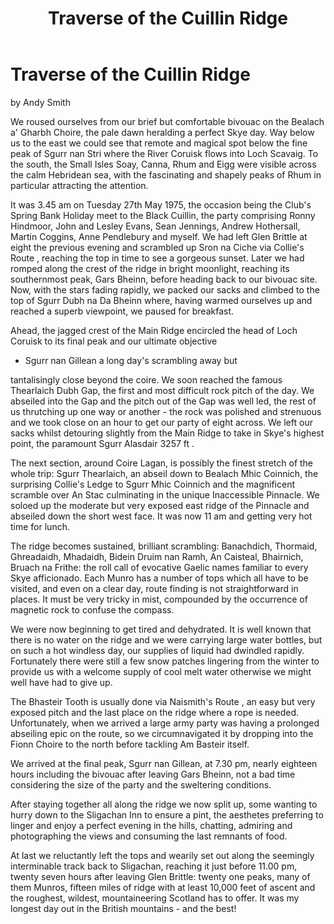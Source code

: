:SETUP:
#+DRAWERS: SETUP NOTES PROPERTIES
#+TITLE: Traverse of the Cuillin Ridge
#+OPTIONS: num:nil tags:nil todo:nil H:2 toc:nil
#+STARTUP: content indent
:END:

* Traverse of the Cuillin Ridge
by
Andy Smith

We roused ourselves from our brief but comfortable bivouac
on the  Bealach a' Gharbh Choire, the pale dawn heralding a
perfect Skye day.  Way below us to the east we could see that
remote and magical spot  below the fine peak of Sgurr nan Stri
where the River Coruisk flows  into Loch Scavaig. To the south,
the Small Isles   Soay, Canna, Rhum and  Eigg   were visible
across the calm Hebridean sea, with the fascinating  and shapely
peaks of Rhum in particular attracting the attention.

It was 3.45 am on Tuesday 27th May 1975, the occasion being
the Club's  Spring Bank Holiday meet to the Black Cuillin, the
party  comprising Ronny Hindmoor, John and Lesley Evans, Sean
Jennings,  Andrew Hothersall, Martin Coggins, Anne Pendlebury and
myself. We had  left Glen Brittle at eight the previous evening
and scrambled  up Sron na Ciche via  Collie's Route , reaching the
top in time to see a  gorgeous sunset. Later we had romped along
the crest of the ridge in  bright moonlight, reaching its
southernmost peak, Gars Bheinn, before  heading back to our
bivouac site. Now, with the stars fading rapidly, we  packed our
sacks and climbed to the top of Sgurr Dubh na Da Bheinn  where,
having warmed ourselves up and reached a superb viewpoint, we
paused for breakfast.

Ahead, the jagged crest of the Main Ridge encircled  the
head of Loch Coruisk to its final peak and our ultimate objective
- Sgurr nan Gillean   a long day's scrambling away but
tantalisingly close beyond the coire. We soon reached the famous
Thearlaich Dubh Gap, the first and most  difficult rock pitch of
the day. We abseiled into the Gap and the pitch out of the Gap
was well led, the rest of us thrutching up one way or another -
the rock was  polished and strenuous and we took close on an hour
to get our party of  eight across. We left our sacks whilst
detouring slightly from the Main  Ridge to take in Skye's highest
point, the paramount Sgurr Alasdair  3257 ft .

The next section, around Coire Lagan, is possibly the
finest stretch of the whole trip: Sgurr Thearlaich, an abseil
down to  Bealach Mhic Coinnich, the surprising Collie's Ledge to
Sgurr Mhic  Coinnich and the magnificent scramble over An Stac
culminating in  the unique Inaccessible Pinnacle. We soloed up
the moderate but very  exposed east ridge of the Pinnacle and
abseiled down the short west face. It was now  11 am and getting
very hot  time for lunch.

The ridge becomes sustained, brilliant scrambling:
Banachdich, Thormaid, Ghreadaidh, Mhadaidh, Bidein Druim nan
Ramh, An  Caisteal, Bhairnich, Bruach na Frithe: the roll call of
evocative  Gaelic names familiar to every Skye afficionado. Each
Munro has a  number of tops which all have to be visited, and
even on a clear day,  route finding is not straightforward in
places. It must be very tricky  in mist, compounded by the
occurrence of magnetic rock to confuse the  compass.

We were now beginning to get tired and dehydrated. It is
well  known that there is no water on the ridge and we were
carrying large  water bottles, but on such a hot windless day,
our supplies of liquid  had dwindled rapidly. Fortunately there
were still a few snow patches  lingering from the winter to
provide us with a welcome supply of cool  melt water  otherwise
we might well have had to give up.

The Bhasteir  Tooth is usually done via  Naismith's Route , an
easy but very exposed  pitch and the last place on the ridge
where a rope is needed.  Unfortunately, when we arrived a large
army party was having a  prolonged abseiling epic on the route,
so we circumnavigated it by  dropping into the Fionn Choire to
the north before tackling Am Basteir itself.

We arrived at the final peak, Sgurr nan Gillean, at 7.30 pm,
nearly  eighteen hours  including the bivouac  after leaving Gars
Bheinn, not  a bad time considering the size of the party and the
sweltering  conditions.

After staying  together all along the ridge we now split up,
some wanting to  hurry down to the Sligachan Inn to ensure a
pint, the aesthetes preferring to linger and enjoy a perfect
evening in the hills,  chatting, admiring and photographing the
views and consuming the last  remnants of food.

At last we reluctantly left the tops and wearily set out
along the seemingly interminable track back to Sligachan,
reaching it just  before 11.00 pm, twenty seven hours after
leaving Glen Brittle: twenty one peaks, many of  them Munros,
fifteen miles of ridge with at least 10,000 feet of ascent and
the roughest, wildest, mountaineering Scotland has to offer. It
was my  longest day out in the British mountains - and the best!
